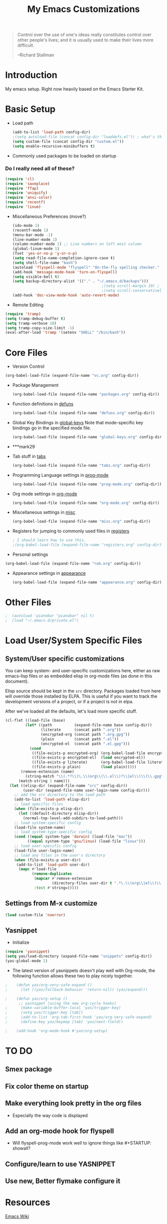 #+TITLE: My Emacs Customizations
#+OPTIONS: toc:2 num:nil ^:nil

#+begin_quote
Control over the use of one's ideas really constitutes control
over other people's lives; and it is usually used to make their
lives more difficult.

--Richard Stallman
#+end_quote

* Introduction
  :PROPERTIES:
  :CUSTOM_ID: introduction
  :END:

  My emacs setup. Right now heavily based on the Emacs Starter Kit.

* Basic Setup
- Load path
  #+name: load-paths
  #+BEGIN_SRC emacs-lisp
    (add-to-list 'load-path config-dir)
    ;(setq autoload-file (concat config-dir "loaddefs.el")) ; what's this for?***
    (setq custom-file (concat config-dir "custom.el"))
    (setq enable-recursive-minibuffers t)
  #+END_SRC

- Commonly used packages to be loaded on startup
*** Do I really need all of these?
  #+name: load-on-startup
  #+BEGIN_SRC emacs-lisp
    (require 'cl)
    (require 'saveplace)
    (require 'ffap)
    (require 'uniquify)
    (require 'ansi-color)
    (require 'recentf)
    (require 'linum)
  #+END_SRC

- Miscellaneous Preferences (move?) 
  #+BEGIN_SRC emacs-lisp
    (ido-mode 1)
    (recentf-mode 1)
    (menu-bar-mode -1)
    (line-number-mode 1)
    (column-number-mode 1) ;; Line numbers on left most column
    (global-linum-mode 1)
    (fset 'yes-or-no-p 'y-or-n-p)
    (setq read-file-name-completion-ignore-case t)
    (setq shell-file-name "bash")
    (autoload 'flyspell-mode "flyspell" "On-the-fly spelling checker." t)
    (add-hook 'message-mode-hook 'turn-on-flyspell)
    (setq visible-bell t)
    (setq backup-directory-alist '(("." . "~/.emacs.d/backups")))
                                            ;(setq scroll-margin 10) ; scroll much sooner
                                            ;(setq scroll-conservatively 5) ; scroll the minimum amount
    (add-hook 'doc-view-mode-hook 'auto-revert-mode)
  #+END_SRC

- Remote Editing
#+BEGIN_SRC emacs-lisp
  (require 'tramp)
  (setq tramp-debug-buffer t)
  (setq tramp-verbose 10)
  (setq tramp-copy-size-limit -1)
  (eval-after-load 'tramp '(setenv "SHELL" "/bin/bash"))
#+END_SRC
* Core Files
  :PROPERTIES:
  :CUSTOM_ID: core
  :END:
- Version Control
#+BEGIN_SRC emacs-lisp
    (org-babel-load-file (expand-file-name "vc.org" config-dir))
#+END_SRC
- Package Management
  #+BEGIN_SRC emacs-lisp
    (org-babel-load-file (expand-file-name "packages.org" config-dir))
  #+END_SRC
	
- Function definitions in [[file:defuns.org][defuns]]
  #+BEGIN_SRC emacs-lisp
(org-babel-load-file (expand-file-name "defuns.org" config-dir))
  #+END_SRC
	
- Global Key Bindings in [[file:global-keys.org][global-keys]] 
  Note that mode-specific key bindings go in the specified mode file.
  #+BEGIN_SRC emacs-lisp
(org-babel-load-file (expand-file-name "global-keys.org" config-dir))
  #+END_SRC
- ***mark29
	
- Tab stuff in [[file:tabs.org][tabs]]
  #+BEGIN_SRC emacs-lisp
(org-babel-load-file (expand-file-name "tabs.org" config-dir))
  #+END_SRC
	
- Programming Language settings in [[file:prog-mode.org][prog-mode]]
  #+BEGIN_SRC emacs-lisp
(org-babel-load-file (expand-file-name "prog-mode.org" config-dir))
  #+END_SRC
	
- Org mode settings in [[file:org-mode.org][org-mode]]
  #+BEGIN_SRC emacs-lisp
(org-babel-load-file (expand-file-name "org-mode.org" config-dir))
  #+END_SRC
	
- Miscellaneous settings in [[file:misc.org][misc]]
  #+BEGIN_SRC emacs-lisp
(org-babel-load-file (expand-file-name "misc.org" config-dir))
  #+END_SRC
	
- Registers for jumping to commonly used files in [[file:registers.org][registers]]
  #+BEGIN_SRC emacs-lisp
    ; I should learn how to use this.
    ;(org-babel-load-file (expand-file-name "registers.org" config-dir))
  #+END_SRC
	
- Personal settings
#+BEGIN_SRC emacs-lisp
  (org-babel-load-file (expand-file-name "rob.org" config-dir))
#+END_SRC
- Appearance settings in [[file:appearance.org][appearance]]
  #+BEGIN_SRC emacs-lisp
(org-babel-load-file (expand-file-name "appearance.org" config-dir))
  #+END_SRC
* Other Files
#+BEGIN_SRC emacs-lisp
;  (autoload 'pianobar "pianobar" nil t)
;  (load "~/.emacs.d/private.el")
#+END_SRC
* Load User/System Specific Files
** System/User specific customizations
   You can keep system- and user-specific customizations here, either as raw emacs-lisp 
   files or as embedded elisp in org-mode files (as done in this document).

   Elisp source should be kept in the =src= directory.  Packages loaded
   from here will override those installed by ELPA.  This is useful if
   you want to track the development versions of a project, or if a
   project is not in elpa.

   After we've loaded all the defaults, let's load more specific stuff.
   #+name: load-files
   #+BEGIN_SRC emacs-lisp
   (cl-flet ((load-file (base)
            (let* ((path          (expand-file-name base config-dir))
                   (literate      (concat path ".org"))
                   (encrypted-org (concat path ".org.gpg"))
                   (plain         (concat path ".el"))
                   (encrypted-el  (concat path ".el.gpg")))
              (cond
               ((file-exists-p encrypted-org) (org-babel-load-file encrypted-org))
               ((file-exists-p encrypted-el)  (load encrypted-el))
               ((file-exists-p literate)      (org-babel-load-file literate))
               ((file-exists-p plain)         (load plain)))))
          (remove-extension (name)
            (string-match "\\(.*?\\)\.\\(org\\(\\.el\\)?\\|el\\)\\(\\.gpg\\)?$" name)
         (match-string 1 name)))
     (let ((elisp-dir (expand-file-name "src" config-dir))
           (user-dir (expand-file-name user-login-name config-dir)))
       ;; add the src directory to the load path
       (add-to-list 'load-path elisp-dir)
       ;; load specific files
       (when (file-exists-p elisp-dir)
         (let ((default-directory elisp-dir))
           (normal-top-level-add-subdirs-to-load-path)))
       ;; load system-specific config
       (load-file system-name)
       ;; load system-type-specific config
       (cond ((equal system-type 'darwin) (load-file "mac"))
             ((equal system-type 'gnu/linux) (load-file "linux")))
       ;; load user-specific config
       (load-file user-login-name)
       ;; load any files in the user's directory
       (when (file-exists-p user-dir)
        (add-to-list 'load-path user-dir)
         (mapc #'load-file
               (remove-duplicates
                (mapcar #'remove-extension
                        (directory-files user-dir t ".*\.\\(org\\|el\\)\\(\\.gpg\\)?$"))
                :test #'string=)))))
   #+END_SRC

** Settings from M-x customize
   #+name: m-x-customize-customizations
   #+BEGIN_SRC emacs-lisp
  (load custom-file 'noerror)
   #+END_SRC

** Yasnippet
- Initialize
#+BEGIN_SRC emacs-lisp
    (require 'yasnippet)
    (setq yas/load-directory (expand-file-name "snippets" config-dir))
    (yas-global-mode 1)
#+END_SRC
-   The latest version of yasnippets doesn't play well with Org-mode, the
		following function allows these two to play nicely together.
#+BEGIN_SRC emacs-lisp
;    (defun yas/org-very-safe-expand ()
;      (let ((yas/fallback-behavior 'return-nil)) (yas/expand)))
   
;    (defun yas/org-setup ()
      ;; yasnippet (using the new org-cycle hooks)
;      (make-variable-buffer-local 'yas/trigger-key)
;      (setq yas/trigger-key [tab])
;      (add-to-list 'org-tab-first-hook 'yas/org-very-safe-expand)
;      (define-key yas/keymap [tab] 'yas/next-field))
    
;    (add-hook 'org-mode-hook #'yas/org-setup)
  #+END_SRC
		
* TO DO
  :PROPERTIES:
  :CUSTOM_ID: todo
  :END:
** Smex package
** Fix color theme on startup
** Make everything look pretty in the org files
- Especially the way code is displayed
** Add an org-mode hook for flyspell
- Will flyspell-prog-mode work well to ignore things like #+STARTUP: showall?
** Configure/learn to use YASNIPPET
** Use new, Better flymake configure it
* Resources
  :PROPERTIES:
  :CUSTOM_ID: resources
  :END:

  [[http://emacswiki.org][Emacs Wiki]]
  
* Footnotes
